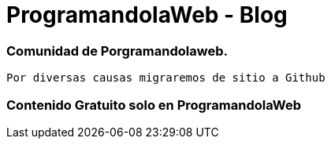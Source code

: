 = ProgramandolaWeb - Blog



=== Comunidad de Porgramandolaweb.


 Por diversas causas migraremos de sitio a Github 


=== Contenido Gratuito solo en ProgramandolaWeb 

++++
<img class="marketing-section-img" src="https://assets-cdn.github.com/images/modules/home/gh-enterprise-code.png" alt="">

++++

